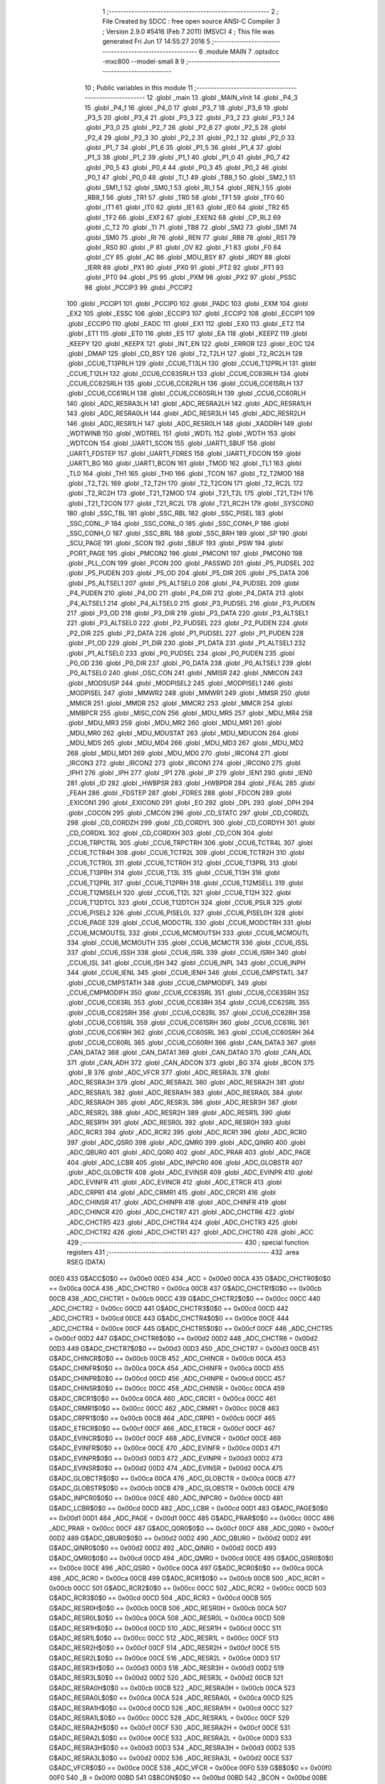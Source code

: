                               1 ;--------------------------------------------------------
                              2 ; File Created by SDCC : free open source ANSI-C Compiler
                              3 ; Version 2.9.0 #5416 (Feb  7 2011) (MSVC)
                              4 ; This file was generated Fri Jun 17 14:55:27 2016
                              5 ;--------------------------------------------------------
                              6 	.module MAIN
                              7 	.optsdcc -mxc800 --model-small
                              8 	
                              9 ;--------------------------------------------------------
                             10 ; Public variables in this module
                             11 ;--------------------------------------------------------
                             12 	.globl _main
                             13 	.globl _MAIN_vInit
                             14 	.globl _P4_3
                             15 	.globl _P4_1
                             16 	.globl _P4_0
                             17 	.globl _P3_7
                             18 	.globl _P3_6
                             19 	.globl _P3_5
                             20 	.globl _P3_4
                             21 	.globl _P3_3
                             22 	.globl _P3_2
                             23 	.globl _P3_1
                             24 	.globl _P3_0
                             25 	.globl _P2_7
                             26 	.globl _P2_6
                             27 	.globl _P2_5
                             28 	.globl _P2_4
                             29 	.globl _P2_3
                             30 	.globl _P2_2
                             31 	.globl _P2_1
                             32 	.globl _P2_0
                             33 	.globl _P1_7
                             34 	.globl _P1_6
                             35 	.globl _P1_5
                             36 	.globl _P1_4
                             37 	.globl _P1_3
                             38 	.globl _P1_2
                             39 	.globl _P1_1
                             40 	.globl _P1_0
                             41 	.globl _P0_7
                             42 	.globl _P0_5
                             43 	.globl _P0_4
                             44 	.globl _P0_3
                             45 	.globl _P0_2
                             46 	.globl _P0_1
                             47 	.globl _P0_0
                             48 	.globl _TI_1
                             49 	.globl _TB8_1
                             50 	.globl _SM2_1
                             51 	.globl _SM1_1
                             52 	.globl _SM0_1
                             53 	.globl _RI_1
                             54 	.globl _REN_1
                             55 	.globl _RB8_1
                             56 	.globl _TR1
                             57 	.globl _TR0
                             58 	.globl _TF1
                             59 	.globl _TF0
                             60 	.globl _IT1
                             61 	.globl _IT0
                             62 	.globl _IE1
                             63 	.globl _IE0
                             64 	.globl _TR2
                             65 	.globl _TF2
                             66 	.globl _EXF2
                             67 	.globl _EXEN2
                             68 	.globl _CP_RL2
                             69 	.globl _C_T2
                             70 	.globl _TI
                             71 	.globl _TB8
                             72 	.globl _SM2
                             73 	.globl _SM1
                             74 	.globl _SM0
                             75 	.globl _RI
                             76 	.globl _REN
                             77 	.globl _RB8
                             78 	.globl _RS1
                             79 	.globl _RS0
                             80 	.globl _P
                             81 	.globl _OV
                             82 	.globl _F1
                             83 	.globl _F0
                             84 	.globl _CY
                             85 	.globl _AC
                             86 	.globl _MDU_BSY
                             87 	.globl _IRDY
                             88 	.globl _IERR
                             89 	.globl _PX1
                             90 	.globl _PX0
                             91 	.globl _PT2
                             92 	.globl _PT1
                             93 	.globl _PT0
                             94 	.globl _PS
                             95 	.globl _PXM
                             96 	.globl _PX2
                             97 	.globl _PSSC
                             98 	.globl _PCCIP3
                             99 	.globl _PCCIP2
                            100 	.globl _PCCIP1
                            101 	.globl _PCCIP0
                            102 	.globl _PADC
                            103 	.globl _EXM
                            104 	.globl _EX2
                            105 	.globl _ESSC
                            106 	.globl _ECCIP3
                            107 	.globl _ECCIP2
                            108 	.globl _ECCIP1
                            109 	.globl _ECCIP0
                            110 	.globl _EADC
                            111 	.globl _EX1
                            112 	.globl _EX0
                            113 	.globl _ET2
                            114 	.globl _ET1
                            115 	.globl _ET0
                            116 	.globl _ES
                            117 	.globl _EA
                            118 	.globl _KEEPZ
                            119 	.globl _KEEPY
                            120 	.globl _KEEPX
                            121 	.globl _INT_EN
                            122 	.globl _ERROR
                            123 	.globl _EOC
                            124 	.globl _DMAP
                            125 	.globl _CD_BSY
                            126 	.globl _T2_T2LH
                            127 	.globl _T2_RC2LH
                            128 	.globl _CCU6_T13PRLH
                            129 	.globl _CCU6_T13LH
                            130 	.globl _CCU6_T12PRLH
                            131 	.globl _CCU6_T12LH
                            132 	.globl _CCU6_CC63SRLH
                            133 	.globl _CCU6_CC63RLH
                            134 	.globl _CCU6_CC62SRLH
                            135 	.globl _CCU6_CC62RLH
                            136 	.globl _CCU6_CC61SRLH
                            137 	.globl _CCU6_CC61RLH
                            138 	.globl _CCU6_CC60SRLH
                            139 	.globl _CCU6_CC60RLH
                            140 	.globl _ADC_RESRA3LH
                            141 	.globl _ADC_RESRA2LH
                            142 	.globl _ADC_RESRA1LH
                            143 	.globl _ADC_RESRA0LH
                            144 	.globl _ADC_RESR3LH
                            145 	.globl _ADC_RESR2LH
                            146 	.globl _ADC_RESR1LH
                            147 	.globl _ADC_RESR0LH
                            148 	.globl _XADDRH
                            149 	.globl _WDTWINB
                            150 	.globl _WDTREL
                            151 	.globl _WDTL
                            152 	.globl _WDTH
                            153 	.globl _WDTCON
                            154 	.globl _UART1_SCON
                            155 	.globl _UART1_SBUF
                            156 	.globl _UART1_FDSTEP
                            157 	.globl _UART1_FDRES
                            158 	.globl _UART1_FDCON
                            159 	.globl _UART1_BG
                            160 	.globl _UART1_BCON
                            161 	.globl _TMOD
                            162 	.globl _TL1
                            163 	.globl _TL0
                            164 	.globl _TH1
                            165 	.globl _TH0
                            166 	.globl _TCON
                            167 	.globl _T2_T2MOD
                            168 	.globl _T2_T2L
                            169 	.globl _T2_T2H
                            170 	.globl _T2_T2CON
                            171 	.globl _T2_RC2L
                            172 	.globl _T2_RC2H
                            173 	.globl _T21_T2MOD
                            174 	.globl _T21_T2L
                            175 	.globl _T21_T2H
                            176 	.globl _T21_T2CON
                            177 	.globl _T21_RC2L
                            178 	.globl _T21_RC2H
                            179 	.globl _SYSCON0
                            180 	.globl _SSC_TBL
                            181 	.globl _SSC_RBL
                            182 	.globl _SSC_PISEL
                            183 	.globl _SSC_CONL_P
                            184 	.globl _SSC_CONL_O
                            185 	.globl _SSC_CONH_P
                            186 	.globl _SSC_CONH_O
                            187 	.globl _SSC_BRL
                            188 	.globl _SSC_BRH
                            189 	.globl _SP
                            190 	.globl _SCU_PAGE
                            191 	.globl _SCON
                            192 	.globl _SBUF
                            193 	.globl _PSW
                            194 	.globl _PORT_PAGE
                            195 	.globl _PMCON2
                            196 	.globl _PMCON1
                            197 	.globl _PMCON0
                            198 	.globl _PLL_CON
                            199 	.globl _PCON
                            200 	.globl _PASSWD
                            201 	.globl _P5_PUDSEL
                            202 	.globl _P5_PUDEN
                            203 	.globl _P5_OD
                            204 	.globl _P5_DIR
                            205 	.globl _P5_DATA
                            206 	.globl _P5_ALTSEL1
                            207 	.globl _P5_ALTSEL0
                            208 	.globl _P4_PUDSEL
                            209 	.globl _P4_PUDEN
                            210 	.globl _P4_OD
                            211 	.globl _P4_DIR
                            212 	.globl _P4_DATA
                            213 	.globl _P4_ALTSEL1
                            214 	.globl _P4_ALTSEL0
                            215 	.globl _P3_PUDSEL
                            216 	.globl _P3_PUDEN
                            217 	.globl _P3_OD
                            218 	.globl _P3_DIR
                            219 	.globl _P3_DATA
                            220 	.globl _P3_ALTSEL1
                            221 	.globl _P3_ALTSEL0
                            222 	.globl _P2_PUDSEL
                            223 	.globl _P2_PUDEN
                            224 	.globl _P2_DIR
                            225 	.globl _P2_DATA
                            226 	.globl _P1_PUDSEL
                            227 	.globl _P1_PUDEN
                            228 	.globl _P1_OD
                            229 	.globl _P1_DIR
                            230 	.globl _P1_DATA
                            231 	.globl _P1_ALTSEL1
                            232 	.globl _P1_ALTSEL0
                            233 	.globl _P0_PUDSEL
                            234 	.globl _P0_PUDEN
                            235 	.globl _P0_OD
                            236 	.globl _P0_DIR
                            237 	.globl _P0_DATA
                            238 	.globl _P0_ALTSEL1
                            239 	.globl _P0_ALTSEL0
                            240 	.globl _OSC_CON
                            241 	.globl _NMISR
                            242 	.globl _NMICON
                            243 	.globl _MODSUSP
                            244 	.globl _MODPISEL2
                            245 	.globl _MODPISEL1
                            246 	.globl _MODPISEL
                            247 	.globl _MMWR2
                            248 	.globl _MMWR1
                            249 	.globl _MMSR
                            250 	.globl _MMICR
                            251 	.globl _MMDR
                            252 	.globl _MMCR2
                            253 	.globl _MMCR
                            254 	.globl _MMBPCR
                            255 	.globl _MISC_CON
                            256 	.globl _MDU_MR5
                            257 	.globl _MDU_MR4
                            258 	.globl _MDU_MR3
                            259 	.globl _MDU_MR2
                            260 	.globl _MDU_MR1
                            261 	.globl _MDU_MR0
                            262 	.globl _MDU_MDUSTAT
                            263 	.globl _MDU_MDUCON
                            264 	.globl _MDU_MD5
                            265 	.globl _MDU_MD4
                            266 	.globl _MDU_MD3
                            267 	.globl _MDU_MD2
                            268 	.globl _MDU_MD1
                            269 	.globl _MDU_MD0
                            270 	.globl _IRCON4
                            271 	.globl _IRCON3
                            272 	.globl _IRCON2
                            273 	.globl _IRCON1
                            274 	.globl _IRCON0
                            275 	.globl _IPH1
                            276 	.globl _IPH
                            277 	.globl _IP1
                            278 	.globl _IP
                            279 	.globl _IEN1
                            280 	.globl _IEN0
                            281 	.globl _ID
                            282 	.globl _HWBPSR
                            283 	.globl _HWBPDR
                            284 	.globl _FEAL
                            285 	.globl _FEAH
                            286 	.globl _FDSTEP
                            287 	.globl _FDRES
                            288 	.globl _FDCON
                            289 	.globl _EXICON1
                            290 	.globl _EXICON0
                            291 	.globl _EO
                            292 	.globl _DPL
                            293 	.globl _DPH
                            294 	.globl _COCON
                            295 	.globl _CMCON
                            296 	.globl _CD_STATC
                            297 	.globl _CD_CORDZL
                            298 	.globl _CD_CORDZH
                            299 	.globl _CD_CORDYL
                            300 	.globl _CD_CORDYH
                            301 	.globl _CD_CORDXL
                            302 	.globl _CD_CORDXH
                            303 	.globl _CD_CON
                            304 	.globl _CCU6_TRPCTRL
                            305 	.globl _CCU6_TRPCTRH
                            306 	.globl _CCU6_TCTR4L
                            307 	.globl _CCU6_TCTR4H
                            308 	.globl _CCU6_TCTR2L
                            309 	.globl _CCU6_TCTR2H
                            310 	.globl _CCU6_TCTR0L
                            311 	.globl _CCU6_TCTR0H
                            312 	.globl _CCU6_T13PRL
                            313 	.globl _CCU6_T13PRH
                            314 	.globl _CCU6_T13L
                            315 	.globl _CCU6_T13H
                            316 	.globl _CCU6_T12PRL
                            317 	.globl _CCU6_T12PRH
                            318 	.globl _CCU6_T12MSELL
                            319 	.globl _CCU6_T12MSELH
                            320 	.globl _CCU6_T12L
                            321 	.globl _CCU6_T12H
                            322 	.globl _CCU6_T12DTCL
                            323 	.globl _CCU6_T12DTCH
                            324 	.globl _CCU6_PSLR
                            325 	.globl _CCU6_PISEL2
                            326 	.globl _CCU6_PISEL0L
                            327 	.globl _CCU6_PISEL0H
                            328 	.globl _CCU6_PAGE
                            329 	.globl _CCU6_MODCTRL
                            330 	.globl _CCU6_MODCTRH
                            331 	.globl _CCU6_MCMOUTSL
                            332 	.globl _CCU6_MCMOUTSH
                            333 	.globl _CCU6_MCMOUTL
                            334 	.globl _CCU6_MCMOUTH
                            335 	.globl _CCU6_MCMCTR
                            336 	.globl _CCU6_ISSL
                            337 	.globl _CCU6_ISSH
                            338 	.globl _CCU6_ISRL
                            339 	.globl _CCU6_ISRH
                            340 	.globl _CCU6_ISL
                            341 	.globl _CCU6_ISH
                            342 	.globl _CCU6_INPL
                            343 	.globl _CCU6_INPH
                            344 	.globl _CCU6_IENL
                            345 	.globl _CCU6_IENH
                            346 	.globl _CCU6_CMPSTATL
                            347 	.globl _CCU6_CMPSTATH
                            348 	.globl _CCU6_CMPMODIFL
                            349 	.globl _CCU6_CMPMODIFH
                            350 	.globl _CCU6_CC63SRL
                            351 	.globl _CCU6_CC63SRH
                            352 	.globl _CCU6_CC63RL
                            353 	.globl _CCU6_CC63RH
                            354 	.globl _CCU6_CC62SRL
                            355 	.globl _CCU6_CC62SRH
                            356 	.globl _CCU6_CC62RL
                            357 	.globl _CCU6_CC62RH
                            358 	.globl _CCU6_CC61SRL
                            359 	.globl _CCU6_CC61SRH
                            360 	.globl _CCU6_CC61RL
                            361 	.globl _CCU6_CC61RH
                            362 	.globl _CCU6_CC60SRL
                            363 	.globl _CCU6_CC60SRH
                            364 	.globl _CCU6_CC60RL
                            365 	.globl _CCU6_CC60RH
                            366 	.globl _CAN_DATA3
                            367 	.globl _CAN_DATA2
                            368 	.globl _CAN_DATA1
                            369 	.globl _CAN_DATA0
                            370 	.globl _CAN_ADL
                            371 	.globl _CAN_ADH
                            372 	.globl _CAN_ADCON
                            373 	.globl _BG
                            374 	.globl _BCON
                            375 	.globl _B
                            376 	.globl _ADC_VFCR
                            377 	.globl _ADC_RESRA3L
                            378 	.globl _ADC_RESRA3H
                            379 	.globl _ADC_RESRA2L
                            380 	.globl _ADC_RESRA2H
                            381 	.globl _ADC_RESRA1L
                            382 	.globl _ADC_RESRA1H
                            383 	.globl _ADC_RESRA0L
                            384 	.globl _ADC_RESRA0H
                            385 	.globl _ADC_RESR3L
                            386 	.globl _ADC_RESR3H
                            387 	.globl _ADC_RESR2L
                            388 	.globl _ADC_RESR2H
                            389 	.globl _ADC_RESR1L
                            390 	.globl _ADC_RESR1H
                            391 	.globl _ADC_RESR0L
                            392 	.globl _ADC_RESR0H
                            393 	.globl _ADC_RCR3
                            394 	.globl _ADC_RCR2
                            395 	.globl _ADC_RCR1
                            396 	.globl _ADC_RCR0
                            397 	.globl _ADC_QSR0
                            398 	.globl _ADC_QMR0
                            399 	.globl _ADC_QINR0
                            400 	.globl _ADC_QBUR0
                            401 	.globl _ADC_Q0R0
                            402 	.globl _ADC_PRAR
                            403 	.globl _ADC_PAGE
                            404 	.globl _ADC_LCBR
                            405 	.globl _ADC_INPCR0
                            406 	.globl _ADC_GLOBSTR
                            407 	.globl _ADC_GLOBCTR
                            408 	.globl _ADC_EVINSR
                            409 	.globl _ADC_EVINPR
                            410 	.globl _ADC_EVINFR
                            411 	.globl _ADC_EVINCR
                            412 	.globl _ADC_ETRCR
                            413 	.globl _ADC_CRPR1
                            414 	.globl _ADC_CRMR1
                            415 	.globl _ADC_CRCR1
                            416 	.globl _ADC_CHINSR
                            417 	.globl _ADC_CHINPR
                            418 	.globl _ADC_CHINFR
                            419 	.globl _ADC_CHINCR
                            420 	.globl _ADC_CHCTR7
                            421 	.globl _ADC_CHCTR6
                            422 	.globl _ADC_CHCTR5
                            423 	.globl _ADC_CHCTR4
                            424 	.globl _ADC_CHCTR3
                            425 	.globl _ADC_CHCTR2
                            426 	.globl _ADC_CHCTR1
                            427 	.globl _ADC_CHCTR0
                            428 	.globl _ACC
                            429 ;--------------------------------------------------------
                            430 ; special function registers
                            431 ;--------------------------------------------------------
                            432 	.area RSEG    (DATA)
                    00E0    433 G$ACC$0$0 == 0x00e0
                    00E0    434 _ACC	=	0x00e0
                    00CA    435 G$ADC_CHCTR0$0$0 == 0x00ca
                    00CA    436 _ADC_CHCTR0	=	0x00ca
                    00CB    437 G$ADC_CHCTR1$0$0 == 0x00cb
                    00CB    438 _ADC_CHCTR1	=	0x00cb
                    00CC    439 G$ADC_CHCTR2$0$0 == 0x00cc
                    00CC    440 _ADC_CHCTR2	=	0x00cc
                    00CD    441 G$ADC_CHCTR3$0$0 == 0x00cd
                    00CD    442 _ADC_CHCTR3	=	0x00cd
                    00CE    443 G$ADC_CHCTR4$0$0 == 0x00ce
                    00CE    444 _ADC_CHCTR4	=	0x00ce
                    00CF    445 G$ADC_CHCTR5$0$0 == 0x00cf
                    00CF    446 _ADC_CHCTR5	=	0x00cf
                    00D2    447 G$ADC_CHCTR6$0$0 == 0x00d2
                    00D2    448 _ADC_CHCTR6	=	0x00d2
                    00D3    449 G$ADC_CHCTR7$0$0 == 0x00d3
                    00D3    450 _ADC_CHCTR7	=	0x00d3
                    00CB    451 G$ADC_CHINCR$0$0 == 0x00cb
                    00CB    452 _ADC_CHINCR	=	0x00cb
                    00CA    453 G$ADC_CHINFR$0$0 == 0x00ca
                    00CA    454 _ADC_CHINFR	=	0x00ca
                    00CD    455 G$ADC_CHINPR$0$0 == 0x00cd
                    00CD    456 _ADC_CHINPR	=	0x00cd
                    00CC    457 G$ADC_CHINSR$0$0 == 0x00cc
                    00CC    458 _ADC_CHINSR	=	0x00cc
                    00CA    459 G$ADC_CRCR1$0$0 == 0x00ca
                    00CA    460 _ADC_CRCR1	=	0x00ca
                    00CC    461 G$ADC_CRMR1$0$0 == 0x00cc
                    00CC    462 _ADC_CRMR1	=	0x00cc
                    00CB    463 G$ADC_CRPR1$0$0 == 0x00cb
                    00CB    464 _ADC_CRPR1	=	0x00cb
                    00CF    465 G$ADC_ETRCR$0$0 == 0x00cf
                    00CF    466 _ADC_ETRCR	=	0x00cf
                    00CF    467 G$ADC_EVINCR$0$0 == 0x00cf
                    00CF    468 _ADC_EVINCR	=	0x00cf
                    00CE    469 G$ADC_EVINFR$0$0 == 0x00ce
                    00CE    470 _ADC_EVINFR	=	0x00ce
                    00D3    471 G$ADC_EVINPR$0$0 == 0x00d3
                    00D3    472 _ADC_EVINPR	=	0x00d3
                    00D2    473 G$ADC_EVINSR$0$0 == 0x00d2
                    00D2    474 _ADC_EVINSR	=	0x00d2
                    00CA    475 G$ADC_GLOBCTR$0$0 == 0x00ca
                    00CA    476 _ADC_GLOBCTR	=	0x00ca
                    00CB    477 G$ADC_GLOBSTR$0$0 == 0x00cb
                    00CB    478 _ADC_GLOBSTR	=	0x00cb
                    00CE    479 G$ADC_INPCR0$0$0 == 0x00ce
                    00CE    480 _ADC_INPCR0	=	0x00ce
                    00CD    481 G$ADC_LCBR$0$0 == 0x00cd
                    00CD    482 _ADC_LCBR	=	0x00cd
                    00D1    483 G$ADC_PAGE$0$0 == 0x00d1
                    00D1    484 _ADC_PAGE	=	0x00d1
                    00CC    485 G$ADC_PRAR$0$0 == 0x00cc
                    00CC    486 _ADC_PRAR	=	0x00cc
                    00CF    487 G$ADC_Q0R0$0$0 == 0x00cf
                    00CF    488 _ADC_Q0R0	=	0x00cf
                    00D2    489 G$ADC_QBUR0$0$0 == 0x00d2
                    00D2    490 _ADC_QBUR0	=	0x00d2
                    00D2    491 G$ADC_QINR0$0$0 == 0x00d2
                    00D2    492 _ADC_QINR0	=	0x00d2
                    00CD    493 G$ADC_QMR0$0$0 == 0x00cd
                    00CD    494 _ADC_QMR0	=	0x00cd
                    00CE    495 G$ADC_QSR0$0$0 == 0x00ce
                    00CE    496 _ADC_QSR0	=	0x00ce
                    00CA    497 G$ADC_RCR0$0$0 == 0x00ca
                    00CA    498 _ADC_RCR0	=	0x00ca
                    00CB    499 G$ADC_RCR1$0$0 == 0x00cb
                    00CB    500 _ADC_RCR1	=	0x00cb
                    00CC    501 G$ADC_RCR2$0$0 == 0x00cc
                    00CC    502 _ADC_RCR2	=	0x00cc
                    00CD    503 G$ADC_RCR3$0$0 == 0x00cd
                    00CD    504 _ADC_RCR3	=	0x00cd
                    00CB    505 G$ADC_RESR0H$0$0 == 0x00cb
                    00CB    506 _ADC_RESR0H	=	0x00cb
                    00CA    507 G$ADC_RESR0L$0$0 == 0x00ca
                    00CA    508 _ADC_RESR0L	=	0x00ca
                    00CD    509 G$ADC_RESR1H$0$0 == 0x00cd
                    00CD    510 _ADC_RESR1H	=	0x00cd
                    00CC    511 G$ADC_RESR1L$0$0 == 0x00cc
                    00CC    512 _ADC_RESR1L	=	0x00cc
                    00CF    513 G$ADC_RESR2H$0$0 == 0x00cf
                    00CF    514 _ADC_RESR2H	=	0x00cf
                    00CE    515 G$ADC_RESR2L$0$0 == 0x00ce
                    00CE    516 _ADC_RESR2L	=	0x00ce
                    00D3    517 G$ADC_RESR3H$0$0 == 0x00d3
                    00D3    518 _ADC_RESR3H	=	0x00d3
                    00D2    519 G$ADC_RESR3L$0$0 == 0x00d2
                    00D2    520 _ADC_RESR3L	=	0x00d2
                    00CB    521 G$ADC_RESRA0H$0$0 == 0x00cb
                    00CB    522 _ADC_RESRA0H	=	0x00cb
                    00CA    523 G$ADC_RESRA0L$0$0 == 0x00ca
                    00CA    524 _ADC_RESRA0L	=	0x00ca
                    00CD    525 G$ADC_RESRA1H$0$0 == 0x00cd
                    00CD    526 _ADC_RESRA1H	=	0x00cd
                    00CC    527 G$ADC_RESRA1L$0$0 == 0x00cc
                    00CC    528 _ADC_RESRA1L	=	0x00cc
                    00CF    529 G$ADC_RESRA2H$0$0 == 0x00cf
                    00CF    530 _ADC_RESRA2H	=	0x00cf
                    00CE    531 G$ADC_RESRA2L$0$0 == 0x00ce
                    00CE    532 _ADC_RESRA2L	=	0x00ce
                    00D3    533 G$ADC_RESRA3H$0$0 == 0x00d3
                    00D3    534 _ADC_RESRA3H	=	0x00d3
                    00D2    535 G$ADC_RESRA3L$0$0 == 0x00d2
                    00D2    536 _ADC_RESRA3L	=	0x00d2
                    00CE    537 G$ADC_VFCR$0$0 == 0x00ce
                    00CE    538 _ADC_VFCR	=	0x00ce
                    00F0    539 G$B$0$0 == 0x00f0
                    00F0    540 _B	=	0x00f0
                    00BD    541 G$BCON$0$0 == 0x00bd
                    00BD    542 _BCON	=	0x00bd
                    00BE    543 G$BG$0$0 == 0x00be
                    00BE    544 _BG	=	0x00be
                    00D8    545 G$CAN_ADCON$0$0 == 0x00d8
                    00D8    546 _CAN_ADCON	=	0x00d8
                    00DA    547 G$CAN_ADH$0$0 == 0x00da
                    00DA    548 _CAN_ADH	=	0x00da
                    00D9    549 G$CAN_ADL$0$0 == 0x00d9
                    00D9    550 _CAN_ADL	=	0x00d9
                    00DB    551 G$CAN_DATA0$0$0 == 0x00db
                    00DB    552 _CAN_DATA0	=	0x00db
                    00DC    553 G$CAN_DATA1$0$0 == 0x00dc
                    00DC    554 _CAN_DATA1	=	0x00dc
                    00DD    555 G$CAN_DATA2$0$0 == 0x00dd
                    00DD    556 _CAN_DATA2	=	0x00dd
                    00DE    557 G$CAN_DATA3$0$0 == 0x00de
                    00DE    558 _CAN_DATA3	=	0x00de
                    00FB    559 G$CCU6_CC60RH$0$0 == 0x00fb
                    00FB    560 _CCU6_CC60RH	=	0x00fb
                    00FA    561 G$CCU6_CC60RL$0$0 == 0x00fa
                    00FA    562 _CCU6_CC60RL	=	0x00fa
                    00FB    563 G$CCU6_CC60SRH$0$0 == 0x00fb
                    00FB    564 _CCU6_CC60SRH	=	0x00fb
                    00FA    565 G$CCU6_CC60SRL$0$0 == 0x00fa
                    00FA    566 _CCU6_CC60SRL	=	0x00fa
                    00FD    567 G$CCU6_CC61RH$0$0 == 0x00fd
                    00FD    568 _CCU6_CC61RH	=	0x00fd
                    00FC    569 G$CCU6_CC61RL$0$0 == 0x00fc
                    00FC    570 _CCU6_CC61RL	=	0x00fc
                    00FD    571 G$CCU6_CC61SRH$0$0 == 0x00fd
                    00FD    572 _CCU6_CC61SRH	=	0x00fd
                    00FC    573 G$CCU6_CC61SRL$0$0 == 0x00fc
                    00FC    574 _CCU6_CC61SRL	=	0x00fc
                    00FF    575 G$CCU6_CC62RH$0$0 == 0x00ff
                    00FF    576 _CCU6_CC62RH	=	0x00ff
                    00FE    577 G$CCU6_CC62RL$0$0 == 0x00fe
                    00FE    578 _CCU6_CC62RL	=	0x00fe
                    00FF    579 G$CCU6_CC62SRH$0$0 == 0x00ff
                    00FF    580 _CCU6_CC62SRH	=	0x00ff
                    00FE    581 G$CCU6_CC62SRL$0$0 == 0x00fe
                    00FE    582 _CCU6_CC62SRL	=	0x00fe
                    009B    583 G$CCU6_CC63RH$0$0 == 0x009b
                    009B    584 _CCU6_CC63RH	=	0x009b
                    009A    585 G$CCU6_CC63RL$0$0 == 0x009a
                    009A    586 _CCU6_CC63RL	=	0x009a
                    009B    587 G$CCU6_CC63SRH$0$0 == 0x009b
                    009B    588 _CCU6_CC63SRH	=	0x009b
                    009A    589 G$CCU6_CC63SRL$0$0 == 0x009a
                    009A    590 _CCU6_CC63SRL	=	0x009a
                    00A7    591 G$CCU6_CMPMODIFH$0$0 == 0x00a7
                    00A7    592 _CCU6_CMPMODIFH	=	0x00a7
                    00A6    593 G$CCU6_CMPMODIFL$0$0 == 0x00a6
                    00A6    594 _CCU6_CMPMODIFL	=	0x00a6
                    00FF    595 G$CCU6_CMPSTATH$0$0 == 0x00ff
                    00FF    596 _CCU6_CMPSTATH	=	0x00ff
                    00FE    597 G$CCU6_CMPSTATL$0$0 == 0x00fe
                    00FE    598 _CCU6_CMPSTATL	=	0x00fe
                    009D    599 G$CCU6_IENH$0$0 == 0x009d
                    009D    600 _CCU6_IENH	=	0x009d
                    009C    601 G$CCU6_IENL$0$0 == 0x009c
                    009C    602 _CCU6_IENL	=	0x009c
                    009F    603 G$CCU6_INPH$0$0 == 0x009f
                    009F    604 _CCU6_INPH	=	0x009f
                    009E    605 G$CCU6_INPL$0$0 == 0x009e
                    009E    606 _CCU6_INPL	=	0x009e
                    009D    607 G$CCU6_ISH$0$0 == 0x009d
                    009D    608 _CCU6_ISH	=	0x009d
                    009C    609 G$CCU6_ISL$0$0 == 0x009c
                    009C    610 _CCU6_ISL	=	0x009c
                    00A5    611 G$CCU6_ISRH$0$0 == 0x00a5
                    00A5    612 _CCU6_ISRH	=	0x00a5
                    00A4    613 G$CCU6_ISRL$0$0 == 0x00a4
                    00A4    614 _CCU6_ISRL	=	0x00a4
                    00A5    615 G$CCU6_ISSH$0$0 == 0x00a5
                    00A5    616 _CCU6_ISSH	=	0x00a5
                    00A4    617 G$CCU6_ISSL$0$0 == 0x00a4
                    00A4    618 _CCU6_ISSL	=	0x00a4
                    00A7    619 G$CCU6_MCMCTR$0$0 == 0x00a7
                    00A7    620 _CCU6_MCMCTR	=	0x00a7
                    009B    621 G$CCU6_MCMOUTH$0$0 == 0x009b
                    009B    622 _CCU6_MCMOUTH	=	0x009b
                    009A    623 G$CCU6_MCMOUTL$0$0 == 0x009a
                    009A    624 _CCU6_MCMOUTL	=	0x009a
                    009F    625 G$CCU6_MCMOUTSH$0$0 == 0x009f
                    009F    626 _CCU6_MCMOUTSH	=	0x009f
                    009E    627 G$CCU6_MCMOUTSL$0$0 == 0x009e
                    009E    628 _CCU6_MCMOUTSL	=	0x009e
                    00FD    629 G$CCU6_MODCTRH$0$0 == 0x00fd
                    00FD    630 _CCU6_MODCTRH	=	0x00fd
                    00FC    631 G$CCU6_MODCTRL$0$0 == 0x00fc
                    00FC    632 _CCU6_MODCTRL	=	0x00fc
                    00A3    633 G$CCU6_PAGE$0$0 == 0x00a3
                    00A3    634 _CCU6_PAGE	=	0x00a3
                    009F    635 G$CCU6_PISEL0H$0$0 == 0x009f
                    009F    636 _CCU6_PISEL0H	=	0x009f
                    009E    637 G$CCU6_PISEL0L$0$0 == 0x009e
                    009E    638 _CCU6_PISEL0L	=	0x009e
                    00A4    639 G$CCU6_PISEL2$0$0 == 0x00a4
                    00A4    640 _CCU6_PISEL2	=	0x00a4
                    00A6    641 G$CCU6_PSLR$0$0 == 0x00a6
                    00A6    642 _CCU6_PSLR	=	0x00a6
                    00A5    643 G$CCU6_T12DTCH$0$0 == 0x00a5
                    00A5    644 _CCU6_T12DTCH	=	0x00a5
                    00A4    645 G$CCU6_T12DTCL$0$0 == 0x00a4
                    00A4    646 _CCU6_T12DTCL	=	0x00a4
                    00FB    647 G$CCU6_T12H$0$0 == 0x00fb
                    00FB    648 _CCU6_T12H	=	0x00fb
                    00FA    649 G$CCU6_T12L$0$0 == 0x00fa
                    00FA    650 _CCU6_T12L	=	0x00fa
                    009B    651 G$CCU6_T12MSELH$0$0 == 0x009b
                    009B    652 _CCU6_T12MSELH	=	0x009b
                    009A    653 G$CCU6_T12MSELL$0$0 == 0x009a
                    009A    654 _CCU6_T12MSELL	=	0x009a
                    009D    655 G$CCU6_T12PRH$0$0 == 0x009d
                    009D    656 _CCU6_T12PRH	=	0x009d
                    009C    657 G$CCU6_T12PRL$0$0 == 0x009c
                    009C    658 _CCU6_T12PRL	=	0x009c
                    00FD    659 G$CCU6_T13H$0$0 == 0x00fd
                    00FD    660 _CCU6_T13H	=	0x00fd
                    00FC    661 G$CCU6_T13L$0$0 == 0x00fc
                    00FC    662 _CCU6_T13L	=	0x00fc
                    009F    663 G$CCU6_T13PRH$0$0 == 0x009f
                    009F    664 _CCU6_T13PRH	=	0x009f
                    009E    665 G$CCU6_T13PRL$0$0 == 0x009e
                    009E    666 _CCU6_T13PRL	=	0x009e
                    00A7    667 G$CCU6_TCTR0H$0$0 == 0x00a7
                    00A7    668 _CCU6_TCTR0H	=	0x00a7
                    00A6    669 G$CCU6_TCTR0L$0$0 == 0x00a6
                    00A6    670 _CCU6_TCTR0L	=	0x00a6
                    00FB    671 G$CCU6_TCTR2H$0$0 == 0x00fb
                    00FB    672 _CCU6_TCTR2H	=	0x00fb
                    00FA    673 G$CCU6_TCTR2L$0$0 == 0x00fa
                    00FA    674 _CCU6_TCTR2L	=	0x00fa
                    009D    675 G$CCU6_TCTR4H$0$0 == 0x009d
                    009D    676 _CCU6_TCTR4H	=	0x009d
                    009C    677 G$CCU6_TCTR4L$0$0 == 0x009c
                    009C    678 _CCU6_TCTR4L	=	0x009c
                    00FF    679 G$CCU6_TRPCTRH$0$0 == 0x00ff
                    00FF    680 _CCU6_TRPCTRH	=	0x00ff
                    00FE    681 G$CCU6_TRPCTRL$0$0 == 0x00fe
                    00FE    682 _CCU6_TRPCTRL	=	0x00fe
                    00A1    683 G$CD_CON$0$0 == 0x00a1
                    00A1    684 _CD_CON	=	0x00a1
                    009B    685 G$CD_CORDXH$0$0 == 0x009b
                    009B    686 _CD_CORDXH	=	0x009b
                    009A    687 G$CD_CORDXL$0$0 == 0x009a
                    009A    688 _CD_CORDXL	=	0x009a
                    009D    689 G$CD_CORDYH$0$0 == 0x009d
                    009D    690 _CD_CORDYH	=	0x009d
                    009C    691 G$CD_CORDYL$0$0 == 0x009c
                    009C    692 _CD_CORDYL	=	0x009c
                    009F    693 G$CD_CORDZH$0$0 == 0x009f
                    009F    694 _CD_CORDZH	=	0x009f
                    009E    695 G$CD_CORDZL$0$0 == 0x009e
                    009E    696 _CD_CORDZL	=	0x009e
                    00A0    697 G$CD_STATC$0$0 == 0x00a0
                    00A0    698 _CD_STATC	=	0x00a0
                    00BA    699 G$CMCON$0$0 == 0x00ba
                    00BA    700 _CMCON	=	0x00ba
                    00BE    701 G$COCON$0$0 == 0x00be
                    00BE    702 _COCON	=	0x00be
                    0083    703 G$DPH$0$0 == 0x0083
                    0083    704 _DPH	=	0x0083
                    0082    705 G$DPL$0$0 == 0x0082
                    0082    706 _DPL	=	0x0082
                    00A2    707 G$EO$0$0 == 0x00a2
                    00A2    708 _EO	=	0x00a2
                    00B7    709 G$EXICON0$0$0 == 0x00b7
                    00B7    710 _EXICON0	=	0x00b7
                    00BA    711 G$EXICON1$0$0 == 0x00ba
                    00BA    712 _EXICON1	=	0x00ba
                    00E9    713 G$FDCON$0$0 == 0x00e9
                    00E9    714 _FDCON	=	0x00e9
                    00EB    715 G$FDRES$0$0 == 0x00eb
                    00EB    716 _FDRES	=	0x00eb
                    00EA    717 G$FDSTEP$0$0 == 0x00ea
                    00EA    718 _FDSTEP	=	0x00ea
                    00BD    719 G$FEAH$0$0 == 0x00bd
                    00BD    720 _FEAH	=	0x00bd
                    00BC    721 G$FEAL$0$0 == 0x00bc
                    00BC    722 _FEAL	=	0x00bc
                    00F7    723 G$HWBPDR$0$0 == 0x00f7
                    00F7    724 _HWBPDR	=	0x00f7
                    00F6    725 G$HWBPSR$0$0 == 0x00f6
                    00F6    726 _HWBPSR	=	0x00f6
                    00B3    727 G$ID$0$0 == 0x00b3
                    00B3    728 _ID	=	0x00b3
                    00A8    729 G$IEN0$0$0 == 0x00a8
                    00A8    730 _IEN0	=	0x00a8
                    00E8    731 G$IEN1$0$0 == 0x00e8
                    00E8    732 _IEN1	=	0x00e8
                    00B8    733 G$IP$0$0 == 0x00b8
                    00B8    734 _IP	=	0x00b8
                    00F8    735 G$IP1$0$0 == 0x00f8
                    00F8    736 _IP1	=	0x00f8
                    00B9    737 G$IPH$0$0 == 0x00b9
                    00B9    738 _IPH	=	0x00b9
                    00F9    739 G$IPH1$0$0 == 0x00f9
                    00F9    740 _IPH1	=	0x00f9
                    00B4    741 G$IRCON0$0$0 == 0x00b4
                    00B4    742 _IRCON0	=	0x00b4
                    00B5    743 G$IRCON1$0$0 == 0x00b5
                    00B5    744 _IRCON1	=	0x00b5
                    00B6    745 G$IRCON2$0$0 == 0x00b6
                    00B6    746 _IRCON2	=	0x00b6
                    00B4    747 G$IRCON3$0$0 == 0x00b4
                    00B4    748 _IRCON3	=	0x00b4
                    00B5    749 G$IRCON4$0$0 == 0x00b5
                    00B5    750 _IRCON4	=	0x00b5
                    00B2    751 G$MDU_MD0$0$0 == 0x00b2
                    00B2    752 _MDU_MD0	=	0x00b2
                    00B3    753 G$MDU_MD1$0$0 == 0x00b3
                    00B3    754 _MDU_MD1	=	0x00b3
                    00B4    755 G$MDU_MD2$0$0 == 0x00b4
                    00B4    756 _MDU_MD2	=	0x00b4
                    00B5    757 G$MDU_MD3$0$0 == 0x00b5
                    00B5    758 _MDU_MD3	=	0x00b5
                    00B6    759 G$MDU_MD4$0$0 == 0x00b6
                    00B6    760 _MDU_MD4	=	0x00b6
                    00B7    761 G$MDU_MD5$0$0 == 0x00b7
                    00B7    762 _MDU_MD5	=	0x00b7
                    00B1    763 G$MDU_MDUCON$0$0 == 0x00b1
                    00B1    764 _MDU_MDUCON	=	0x00b1
                    00B0    765 G$MDU_MDUSTAT$0$0 == 0x00b0
                    00B0    766 _MDU_MDUSTAT	=	0x00b0
                    00B2    767 G$MDU_MR0$0$0 == 0x00b2
                    00B2    768 _MDU_MR0	=	0x00b2
                    00B3    769 G$MDU_MR1$0$0 == 0x00b3
                    00B3    770 _MDU_MR1	=	0x00b3
                    00B4    771 G$MDU_MR2$0$0 == 0x00b4
                    00B4    772 _MDU_MR2	=	0x00b4
                    00B5    773 G$MDU_MR3$0$0 == 0x00b5
                    00B5    774 _MDU_MR3	=	0x00b5
                    00B6    775 G$MDU_MR4$0$0 == 0x00b6
                    00B6    776 _MDU_MR4	=	0x00b6
                    00B7    777 G$MDU_MR5$0$0 == 0x00b7
                    00B7    778 _MDU_MR5	=	0x00b7
                    00E9    779 G$MISC_CON$0$0 == 0x00e9
                    00E9    780 _MISC_CON	=	0x00e9
                    00F3    781 G$MMBPCR$0$0 == 0x00f3
                    00F3    782 _MMBPCR	=	0x00f3
                    00F1    783 G$MMCR$0$0 == 0x00f1
                    00F1    784 _MMCR	=	0x00f1
                    00E9    785 G$MMCR2$0$0 == 0x00e9
                    00E9    786 _MMCR2	=	0x00e9
                    00F5    787 G$MMDR$0$0 == 0x00f5
                    00F5    788 _MMDR	=	0x00f5
                    00F4    789 G$MMICR$0$0 == 0x00f4
                    00F4    790 _MMICR	=	0x00f4
                    00F2    791 G$MMSR$0$0 == 0x00f2
                    00F2    792 _MMSR	=	0x00f2
                    00EB    793 G$MMWR1$0$0 == 0x00eb
                    00EB    794 _MMWR1	=	0x00eb
                    00EC    795 G$MMWR2$0$0 == 0x00ec
                    00EC    796 _MMWR2	=	0x00ec
                    00B3    797 G$MODPISEL$0$0 == 0x00b3
                    00B3    798 _MODPISEL	=	0x00b3
                    00B7    799 G$MODPISEL1$0$0 == 0x00b7
                    00B7    800 _MODPISEL1	=	0x00b7
                    00BA    801 G$MODPISEL2$0$0 == 0x00ba
                    00BA    802 _MODPISEL2	=	0x00ba
                    00BD    803 G$MODSUSP$0$0 == 0x00bd
                    00BD    804 _MODSUSP	=	0x00bd
                    00BB    805 G$NMICON$0$0 == 0x00bb
                    00BB    806 _NMICON	=	0x00bb
                    00BC    807 G$NMISR$0$0 == 0x00bc
                    00BC    808 _NMISR	=	0x00bc
                    00B6    809 G$OSC_CON$0$0 == 0x00b6
                    00B6    810 _OSC_CON	=	0x00b6
                    0080    811 G$P0_ALTSEL0$0$0 == 0x0080
                    0080    812 _P0_ALTSEL0	=	0x0080
                    0086    813 G$P0_ALTSEL1$0$0 == 0x0086
                    0086    814 _P0_ALTSEL1	=	0x0086
                    0080    815 G$P0_DATA$0$0 == 0x0080
                    0080    816 _P0_DATA	=	0x0080
                    0086    817 G$P0_DIR$0$0 == 0x0086
                    0086    818 _P0_DIR	=	0x0086
                    0080    819 G$P0_OD$0$0 == 0x0080
                    0080    820 _P0_OD	=	0x0080
                    0086    821 G$P0_PUDEN$0$0 == 0x0086
                    0086    822 _P0_PUDEN	=	0x0086
                    0080    823 G$P0_PUDSEL$0$0 == 0x0080
                    0080    824 _P0_PUDSEL	=	0x0080
                    0090    825 G$P1_ALTSEL0$0$0 == 0x0090
                    0090    826 _P1_ALTSEL0	=	0x0090
                    0091    827 G$P1_ALTSEL1$0$0 == 0x0091
                    0091    828 _P1_ALTSEL1	=	0x0091
                    0090    829 G$P1_DATA$0$0 == 0x0090
                    0090    830 _P1_DATA	=	0x0090
                    0091    831 G$P1_DIR$0$0 == 0x0091
                    0091    832 _P1_DIR	=	0x0091
                    0090    833 G$P1_OD$0$0 == 0x0090
                    0090    834 _P1_OD	=	0x0090
                    0091    835 G$P1_PUDEN$0$0 == 0x0091
                    0091    836 _P1_PUDEN	=	0x0091
                    0090    837 G$P1_PUDSEL$0$0 == 0x0090
                    0090    838 _P1_PUDSEL	=	0x0090
                    00A0    839 G$P2_DATA$0$0 == 0x00a0
                    00A0    840 _P2_DATA	=	0x00a0
                    00A1    841 G$P2_DIR$0$0 == 0x00a1
                    00A1    842 _P2_DIR	=	0x00a1
                    00A1    843 G$P2_PUDEN$0$0 == 0x00a1
                    00A1    844 _P2_PUDEN	=	0x00a1
                    00A0    845 G$P2_PUDSEL$0$0 == 0x00a0
                    00A0    846 _P2_PUDSEL	=	0x00a0
                    00B0    847 G$P3_ALTSEL0$0$0 == 0x00b0
                    00B0    848 _P3_ALTSEL0	=	0x00b0
                    00B1    849 G$P3_ALTSEL1$0$0 == 0x00b1
                    00B1    850 _P3_ALTSEL1	=	0x00b1
                    00B0    851 G$P3_DATA$0$0 == 0x00b0
                    00B0    852 _P3_DATA	=	0x00b0
                    00B1    853 G$P3_DIR$0$0 == 0x00b1
                    00B1    854 _P3_DIR	=	0x00b1
                    00B0    855 G$P3_OD$0$0 == 0x00b0
                    00B0    856 _P3_OD	=	0x00b0
                    00B1    857 G$P3_PUDEN$0$0 == 0x00b1
                    00B1    858 _P3_PUDEN	=	0x00b1
                    00B0    859 G$P3_PUDSEL$0$0 == 0x00b0
                    00B0    860 _P3_PUDSEL	=	0x00b0
                    00C8    861 G$P4_ALTSEL0$0$0 == 0x00c8
                    00C8    862 _P4_ALTSEL0	=	0x00c8
                    00C9    863 G$P4_ALTSEL1$0$0 == 0x00c9
                    00C9    864 _P4_ALTSEL1	=	0x00c9
                    00C8    865 G$P4_DATA$0$0 == 0x00c8
                    00C8    866 _P4_DATA	=	0x00c8
                    00C9    867 G$P4_DIR$0$0 == 0x00c9
                    00C9    868 _P4_DIR	=	0x00c9
                    00C8    869 G$P4_OD$0$0 == 0x00c8
                    00C8    870 _P4_OD	=	0x00c8
                    00C9    871 G$P4_PUDEN$0$0 == 0x00c9
                    00C9    872 _P4_PUDEN	=	0x00c9
                    00C8    873 G$P4_PUDSEL$0$0 == 0x00c8
                    00C8    874 _P4_PUDSEL	=	0x00c8
                    0092    875 G$P5_ALTSEL0$0$0 == 0x0092
                    0092    876 _P5_ALTSEL0	=	0x0092
                    0093    877 G$P5_ALTSEL1$0$0 == 0x0093
                    0093    878 _P5_ALTSEL1	=	0x0093
                    0092    879 G$P5_DATA$0$0 == 0x0092
                    0092    880 _P5_DATA	=	0x0092
                    0093    881 G$P5_DIR$0$0 == 0x0093
                    0093    882 _P5_DIR	=	0x0093
                    0092    883 G$P5_OD$0$0 == 0x0092
                    0092    884 _P5_OD	=	0x0092
                    0093    885 G$P5_PUDEN$0$0 == 0x0093
                    0093    886 _P5_PUDEN	=	0x0093
                    0092    887 G$P5_PUDSEL$0$0 == 0x0092
                    0092    888 _P5_PUDSEL	=	0x0092
                    00BB    889 G$PASSWD$0$0 == 0x00bb
                    00BB    890 _PASSWD	=	0x00bb
                    0087    891 G$PCON$0$0 == 0x0087
                    0087    892 _PCON	=	0x0087
                    00B7    893 G$PLL_CON$0$0 == 0x00b7
                    00B7    894 _PLL_CON	=	0x00b7
                    00B4    895 G$PMCON0$0$0 == 0x00b4
                    00B4    896 _PMCON0	=	0x00b4
                    00B5    897 G$PMCON1$0$0 == 0x00b5
                    00B5    898 _PMCON1	=	0x00b5
                    00BB    899 G$PMCON2$0$0 == 0x00bb
                    00BB    900 _PMCON2	=	0x00bb
                    00B2    901 G$PORT_PAGE$0$0 == 0x00b2
                    00B2    902 _PORT_PAGE	=	0x00b2
                    00D0    903 G$PSW$0$0 == 0x00d0
                    00D0    904 _PSW	=	0x00d0
                    0099    905 G$SBUF$0$0 == 0x0099
                    0099    906 _SBUF	=	0x0099
                    0098    907 G$SCON$0$0 == 0x0098
                    0098    908 _SCON	=	0x0098
                    00BF    909 G$SCU_PAGE$0$0 == 0x00bf
                    00BF    910 _SCU_PAGE	=	0x00bf
                    0081    911 G$SP$0$0 == 0x0081
                    0081    912 _SP	=	0x0081
                    00AF    913 G$SSC_BRH$0$0 == 0x00af
                    00AF    914 _SSC_BRH	=	0x00af
                    00AE    915 G$SSC_BRL$0$0 == 0x00ae
                    00AE    916 _SSC_BRL	=	0x00ae
                    00AB    917 G$SSC_CONH_O$0$0 == 0x00ab
                    00AB    918 _SSC_CONH_O	=	0x00ab
                    00AB    919 G$SSC_CONH_P$0$0 == 0x00ab
                    00AB    920 _SSC_CONH_P	=	0x00ab
                    00AA    921 G$SSC_CONL_O$0$0 == 0x00aa
                    00AA    922 _SSC_CONL_O	=	0x00aa
                    00AA    923 G$SSC_CONL_P$0$0 == 0x00aa
                    00AA    924 _SSC_CONL_P	=	0x00aa
                    00A9    925 G$SSC_PISEL$0$0 == 0x00a9
                    00A9    926 _SSC_PISEL	=	0x00a9
                    00AD    927 G$SSC_RBL$0$0 == 0x00ad
                    00AD    928 _SSC_RBL	=	0x00ad
                    00AC    929 G$SSC_TBL$0$0 == 0x00ac
                    00AC    930 _SSC_TBL	=	0x00ac
                    008F    931 G$SYSCON0$0$0 == 0x008f
                    008F    932 _SYSCON0	=	0x008f
                    00C3    933 G$T21_RC2H$0$0 == 0x00c3
                    00C3    934 _T21_RC2H	=	0x00c3
                    00C2    935 G$T21_RC2L$0$0 == 0x00c2
                    00C2    936 _T21_RC2L	=	0x00c2
                    00C0    937 G$T21_T2CON$0$0 == 0x00c0
                    00C0    938 _T21_T2CON	=	0x00c0
                    00C5    939 G$T21_T2H$0$0 == 0x00c5
                    00C5    940 _T21_T2H	=	0x00c5
                    00C4    941 G$T21_T2L$0$0 == 0x00c4
                    00C4    942 _T21_T2L	=	0x00c4
                    00C1    943 G$T21_T2MOD$0$0 == 0x00c1
                    00C1    944 _T21_T2MOD	=	0x00c1
                    00C3    945 G$T2_RC2H$0$0 == 0x00c3
                    00C3    946 _T2_RC2H	=	0x00c3
                    00C2    947 G$T2_RC2L$0$0 == 0x00c2
                    00C2    948 _T2_RC2L	=	0x00c2
                    00C0    949 G$T2_T2CON$0$0 == 0x00c0
                    00C0    950 _T2_T2CON	=	0x00c0
                    00C5    951 G$T2_T2H$0$0 == 0x00c5
                    00C5    952 _T2_T2H	=	0x00c5
                    00C4    953 G$T2_T2L$0$0 == 0x00c4
                    00C4    954 _T2_T2L	=	0x00c4
                    00C1    955 G$T2_T2MOD$0$0 == 0x00c1
                    00C1    956 _T2_T2MOD	=	0x00c1
                    0088    957 G$TCON$0$0 == 0x0088
                    0088    958 _TCON	=	0x0088
                    008C    959 G$TH0$0$0 == 0x008c
                    008C    960 _TH0	=	0x008c
                    008D    961 G$TH1$0$0 == 0x008d
                    008D    962 _TH1	=	0x008d
                    008A    963 G$TL0$0$0 == 0x008a
                    008A    964 _TL0	=	0x008a
                    008B    965 G$TL1$0$0 == 0x008b
                    008B    966 _TL1	=	0x008b
                    0089    967 G$TMOD$0$0 == 0x0089
                    0089    968 _TMOD	=	0x0089
                    00CA    969 G$UART1_BCON$0$0 == 0x00ca
                    00CA    970 _UART1_BCON	=	0x00ca
                    00CB    971 G$UART1_BG$0$0 == 0x00cb
                    00CB    972 _UART1_BG	=	0x00cb
                    00CC    973 G$UART1_FDCON$0$0 == 0x00cc
                    00CC    974 _UART1_FDCON	=	0x00cc
                    00CE    975 G$UART1_FDRES$0$0 == 0x00ce
                    00CE    976 _UART1_FDRES	=	0x00ce
                    00CD    977 G$UART1_FDSTEP$0$0 == 0x00cd
                    00CD    978 _UART1_FDSTEP	=	0x00cd
                    00C9    979 G$UART1_SBUF$0$0 == 0x00c9
                    00C9    980 _UART1_SBUF	=	0x00c9
                    00C8    981 G$UART1_SCON$0$0 == 0x00c8
                    00C8    982 _UART1_SCON	=	0x00c8
                    00BB    983 G$WDTCON$0$0 == 0x00bb
                    00BB    984 _WDTCON	=	0x00bb
                    00BF    985 G$WDTH$0$0 == 0x00bf
                    00BF    986 _WDTH	=	0x00bf
                    00BE    987 G$WDTL$0$0 == 0x00be
                    00BE    988 _WDTL	=	0x00be
                    00BC    989 G$WDTREL$0$0 == 0x00bc
                    00BC    990 _WDTREL	=	0x00bc
                    00BD    991 G$WDTWINB$0$0 == 0x00bd
                    00BD    992 _WDTWINB	=	0x00bd
                    00B3    993 G$XADDRH$0$0 == 0x00b3
                    00B3    994 _XADDRH	=	0x00b3
                    CBCA    995 G$ADC_RESR0LH$0$0 == 0xcbca
                    CBCA    996 _ADC_RESR0LH	=	0xcbca
                    CDCC    997 G$ADC_RESR1LH$0$0 == 0xcdcc
                    CDCC    998 _ADC_RESR1LH	=	0xcdcc
                    CFCE    999 G$ADC_RESR2LH$0$0 == 0xcfce
                    CFCE   1000 _ADC_RESR2LH	=	0xcfce
                    D3D2   1001 G$ADC_RESR3LH$0$0 == 0xd3d2
                    D3D2   1002 _ADC_RESR3LH	=	0xd3d2
                    CBCA   1003 G$ADC_RESRA0LH$0$0 == 0xcbca
                    CBCA   1004 _ADC_RESRA0LH	=	0xcbca
                    CDCC   1005 G$ADC_RESRA1LH$0$0 == 0xcdcc
                    CDCC   1006 _ADC_RESRA1LH	=	0xcdcc
                    CFCE   1007 G$ADC_RESRA2LH$0$0 == 0xcfce
                    CFCE   1008 _ADC_RESRA2LH	=	0xcfce
                    D3D2   1009 G$ADC_RESRA3LH$0$0 == 0xd3d2
                    D3D2   1010 _ADC_RESRA3LH	=	0xd3d2
                    FBFA   1011 G$CCU6_CC60RLH$0$0 == 0xfbfa
                    FBFA   1012 _CCU6_CC60RLH	=	0xfbfa
                    FBFA   1013 G$CCU6_CC60SRLH$0$0 == 0xfbfa
                    FBFA   1014 _CCU6_CC60SRLH	=	0xfbfa
                    FDFC   1015 G$CCU6_CC61RLH$0$0 == 0xfdfc
                    FDFC   1016 _CCU6_CC61RLH	=	0xfdfc
                    FDFC   1017 G$CCU6_CC61SRLH$0$0 == 0xfdfc
                    FDFC   1018 _CCU6_CC61SRLH	=	0xfdfc
                    FFFE   1019 G$CCU6_CC62RLH$0$0 == 0xfffe
                    FFFE   1020 _CCU6_CC62RLH	=	0xfffe
                    FFFE   1021 G$CCU6_CC62SRLH$0$0 == 0xfffe
                    FFFE   1022 _CCU6_CC62SRLH	=	0xfffe
                    9B9A   1023 G$CCU6_CC63RLH$0$0 == 0x9b9a
                    9B9A   1024 _CCU6_CC63RLH	=	0x9b9a
                    9B9A   1025 G$CCU6_CC63SRLH$0$0 == 0x9b9a
                    9B9A   1026 _CCU6_CC63SRLH	=	0x9b9a
                    FBFA   1027 G$CCU6_T12LH$0$0 == 0xfbfa
                    FBFA   1028 _CCU6_T12LH	=	0xfbfa
                    9D9C   1029 G$CCU6_T12PRLH$0$0 == 0x9d9c
                    9D9C   1030 _CCU6_T12PRLH	=	0x9d9c
                    FDFC   1031 G$CCU6_T13LH$0$0 == 0xfdfc
                    FDFC   1032 _CCU6_T13LH	=	0xfdfc
                    9F9E   1033 G$CCU6_T13PRLH$0$0 == 0x9f9e
                    9F9E   1034 _CCU6_T13PRLH	=	0x9f9e
                    C3C2   1035 G$T2_RC2LH$0$0 == 0xc3c2
                    C3C2   1036 _T2_RC2LH	=	0xc3c2
                    C5C4   1037 G$T2_T2LH$0$0 == 0xc5c4
                    C5C4   1038 _T2_T2LH	=	0xc5c4
                           1039 ;--------------------------------------------------------
                           1040 ; special function bits
                           1041 ;--------------------------------------------------------
                           1042 	.area RSEG    (DATA)
                    00A0   1043 G$CD_BSY$0$0 == 0x00a0
                    00A0   1044 _CD_BSY	=	0x00a0
                    00A4   1045 G$DMAP$0$0 == 0x00a4
                    00A4   1046 _DMAP	=	0x00a4
                    00A2   1047 G$EOC$0$0 == 0x00a2
                    00A2   1048 _EOC	=	0x00a2
                    00A1   1049 G$ERROR$0$0 == 0x00a1
                    00A1   1050 _ERROR	=	0x00a1
                    00A3   1051 G$INT_EN$0$0 == 0x00a3
                    00A3   1052 _INT_EN	=	0x00a3
                    00A5   1053 G$KEEPX$0$0 == 0x00a5
                    00A5   1054 _KEEPX	=	0x00a5
                    00A6   1055 G$KEEPY$0$0 == 0x00a6
                    00A6   1056 _KEEPY	=	0x00a6
                    00A7   1057 G$KEEPZ$0$0 == 0x00a7
                    00A7   1058 _KEEPZ	=	0x00a7
                    00AF   1059 G$EA$0$0 == 0x00af
                    00AF   1060 _EA	=	0x00af
                    00AC   1061 G$ES$0$0 == 0x00ac
                    00AC   1062 _ES	=	0x00ac
                    00A9   1063 G$ET0$0$0 == 0x00a9
                    00A9   1064 _ET0	=	0x00a9
                    00AB   1065 G$ET1$0$0 == 0x00ab
                    00AB   1066 _ET1	=	0x00ab
                    00AD   1067 G$ET2$0$0 == 0x00ad
                    00AD   1068 _ET2	=	0x00ad
                    00A8   1069 G$EX0$0$0 == 0x00a8
                    00A8   1070 _EX0	=	0x00a8
                    00AA   1071 G$EX1$0$0 == 0x00aa
                    00AA   1072 _EX1	=	0x00aa
                    00E8   1073 G$EADC$0$0 == 0x00e8
                    00E8   1074 _EADC	=	0x00e8
                    00EC   1075 G$ECCIP0$0$0 == 0x00ec
                    00EC   1076 _ECCIP0	=	0x00ec
                    00ED   1077 G$ECCIP1$0$0 == 0x00ed
                    00ED   1078 _ECCIP1	=	0x00ed
                    00EE   1079 G$ECCIP2$0$0 == 0x00ee
                    00EE   1080 _ECCIP2	=	0x00ee
                    00EF   1081 G$ECCIP3$0$0 == 0x00ef
                    00EF   1082 _ECCIP3	=	0x00ef
                    00E9   1083 G$ESSC$0$0 == 0x00e9
                    00E9   1084 _ESSC	=	0x00e9
                    00EA   1085 G$EX2$0$0 == 0x00ea
                    00EA   1086 _EX2	=	0x00ea
                    00EB   1087 G$EXM$0$0 == 0x00eb
                    00EB   1088 _EXM	=	0x00eb
                    00F8   1089 G$PADC$0$0 == 0x00f8
                    00F8   1090 _PADC	=	0x00f8
                    00FC   1091 G$PCCIP0$0$0 == 0x00fc
                    00FC   1092 _PCCIP0	=	0x00fc
                    00FD   1093 G$PCCIP1$0$0 == 0x00fd
                    00FD   1094 _PCCIP1	=	0x00fd
                    00FE   1095 G$PCCIP2$0$0 == 0x00fe
                    00FE   1096 _PCCIP2	=	0x00fe
                    00FF   1097 G$PCCIP3$0$0 == 0x00ff
                    00FF   1098 _PCCIP3	=	0x00ff
                    00F9   1099 G$PSSC$0$0 == 0x00f9
                    00F9   1100 _PSSC	=	0x00f9
                    00FA   1101 G$PX2$0$0 == 0x00fa
                    00FA   1102 _PX2	=	0x00fa
                    00FB   1103 G$PXM$0$0 == 0x00fb
                    00FB   1104 _PXM	=	0x00fb
                    00BC   1105 G$PS$0$0 == 0x00bc
                    00BC   1106 _PS	=	0x00bc
                    00B9   1107 G$PT0$0$0 == 0x00b9
                    00B9   1108 _PT0	=	0x00b9
                    00BB   1109 G$PT1$0$0 == 0x00bb
                    00BB   1110 _PT1	=	0x00bb
                    00BD   1111 G$PT2$0$0 == 0x00bd
                    00BD   1112 _PT2	=	0x00bd
                    00B8   1113 G$PX0$0$0 == 0x00b8
                    00B8   1114 _PX0	=	0x00b8
                    00BA   1115 G$PX1$0$0 == 0x00ba
                    00BA   1116 _PX1	=	0x00ba
                    00B1   1117 G$IERR$0$0 == 0x00b1
                    00B1   1118 _IERR	=	0x00b1
                    00B0   1119 G$IRDY$0$0 == 0x00b0
                    00B0   1120 _IRDY	=	0x00b0
                    00B2   1121 G$MDU_BSY$0$0 == 0x00b2
                    00B2   1122 _MDU_BSY	=	0x00b2
                    00D6   1123 G$AC$0$0 == 0x00d6
                    00D6   1124 _AC	=	0x00d6
                    00D7   1125 G$CY$0$0 == 0x00d7
                    00D7   1126 _CY	=	0x00d7
                    00D5   1127 G$F0$0$0 == 0x00d5
                    00D5   1128 _F0	=	0x00d5
                    00D1   1129 G$F1$0$0 == 0x00d1
                    00D1   1130 _F1	=	0x00d1
                    00D2   1131 G$OV$0$0 == 0x00d2
                    00D2   1132 _OV	=	0x00d2
                    00D0   1133 G$P$0$0 == 0x00d0
                    00D0   1134 _P	=	0x00d0
                    00D3   1135 G$RS0$0$0 == 0x00d3
                    00D3   1136 _RS0	=	0x00d3
                    00D4   1137 G$RS1$0$0 == 0x00d4
                    00D4   1138 _RS1	=	0x00d4
                    009A   1139 G$RB8$0$0 == 0x009a
                    009A   1140 _RB8	=	0x009a
                    009C   1141 G$REN$0$0 == 0x009c
                    009C   1142 _REN	=	0x009c
                    0098   1143 G$RI$0$0 == 0x0098
                    0098   1144 _RI	=	0x0098
                    009F   1145 G$SM0$0$0 == 0x009f
                    009F   1146 _SM0	=	0x009f
                    009E   1147 G$SM1$0$0 == 0x009e
                    009E   1148 _SM1	=	0x009e
                    009D   1149 G$SM2$0$0 == 0x009d
                    009D   1150 _SM2	=	0x009d
                    009B   1151 G$TB8$0$0 == 0x009b
                    009B   1152 _TB8	=	0x009b
                    0099   1153 G$TI$0$0 == 0x0099
                    0099   1154 _TI	=	0x0099
                    00C1   1155 G$C_T2$0$0 == 0x00c1
                    00C1   1156 _C_T2	=	0x00c1
                    00C0   1157 G$CP_RL2$0$0 == 0x00c0
                    00C0   1158 _CP_RL2	=	0x00c0
                    00C3   1159 G$EXEN2$0$0 == 0x00c3
                    00C3   1160 _EXEN2	=	0x00c3
                    00C6   1161 G$EXF2$0$0 == 0x00c6
                    00C6   1162 _EXF2	=	0x00c6
                    00C7   1163 G$TF2$0$0 == 0x00c7
                    00C7   1164 _TF2	=	0x00c7
                    00C2   1165 G$TR2$0$0 == 0x00c2
                    00C2   1166 _TR2	=	0x00c2
                    0089   1167 G$IE0$0$0 == 0x0089
                    0089   1168 _IE0	=	0x0089
                    008B   1169 G$IE1$0$0 == 0x008b
                    008B   1170 _IE1	=	0x008b
                    0088   1171 G$IT0$0$0 == 0x0088
                    0088   1172 _IT0	=	0x0088
                    008A   1173 G$IT1$0$0 == 0x008a
                    008A   1174 _IT1	=	0x008a
                    008D   1175 G$TF0$0$0 == 0x008d
                    008D   1176 _TF0	=	0x008d
                    008F   1177 G$TF1$0$0 == 0x008f
                    008F   1178 _TF1	=	0x008f
                    008C   1179 G$TR0$0$0 == 0x008c
                    008C   1180 _TR0	=	0x008c
                    008E   1181 G$TR1$0$0 == 0x008e
                    008E   1182 _TR1	=	0x008e
                    00CA   1183 G$RB8_1$0$0 == 0x00ca
                    00CA   1184 _RB8_1	=	0x00ca
                    00CC   1185 G$REN_1$0$0 == 0x00cc
                    00CC   1186 _REN_1	=	0x00cc
                    00C8   1187 G$RI_1$0$0 == 0x00c8
                    00C8   1188 _RI_1	=	0x00c8
                    00CF   1189 G$SM0_1$0$0 == 0x00cf
                    00CF   1190 _SM0_1	=	0x00cf
                    00CE   1191 G$SM1_1$0$0 == 0x00ce
                    00CE   1192 _SM1_1	=	0x00ce
                    00CD   1193 G$SM2_1$0$0 == 0x00cd
                    00CD   1194 _SM2_1	=	0x00cd
                    00CB   1195 G$TB8_1$0$0 == 0x00cb
                    00CB   1196 _TB8_1	=	0x00cb
                    00C9   1197 G$TI_1$0$0 == 0x00c9
                    00C9   1198 _TI_1	=	0x00c9
                    0080   1199 G$P0_0$0$0 == 0x0080
                    0080   1200 _P0_0	=	0x0080
                    0081   1201 G$P0_1$0$0 == 0x0081
                    0081   1202 _P0_1	=	0x0081
                    0082   1203 G$P0_2$0$0 == 0x0082
                    0082   1204 _P0_2	=	0x0082
                    0083   1205 G$P0_3$0$0 == 0x0083
                    0083   1206 _P0_3	=	0x0083
                    0084   1207 G$P0_4$0$0 == 0x0084
                    0084   1208 _P0_4	=	0x0084
                    0085   1209 G$P0_5$0$0 == 0x0085
                    0085   1210 _P0_5	=	0x0085
                    0087   1211 G$P0_7$0$0 == 0x0087
                    0087   1212 _P0_7	=	0x0087
                    0090   1213 G$P1_0$0$0 == 0x0090
                    0090   1214 _P1_0	=	0x0090
                    0091   1215 G$P1_1$0$0 == 0x0091
                    0091   1216 _P1_1	=	0x0091
                    0092   1217 G$P1_2$0$0 == 0x0092
                    0092   1218 _P1_2	=	0x0092
                    0093   1219 G$P1_3$0$0 == 0x0093
                    0093   1220 _P1_3	=	0x0093
                    0094   1221 G$P1_4$0$0 == 0x0094
                    0094   1222 _P1_4	=	0x0094
                    0095   1223 G$P1_5$0$0 == 0x0095
                    0095   1224 _P1_5	=	0x0095
                    0096   1225 G$P1_6$0$0 == 0x0096
                    0096   1226 _P1_6	=	0x0096
                    0097   1227 G$P1_7$0$0 == 0x0097
                    0097   1228 _P1_7	=	0x0097
                    00A0   1229 G$P2_0$0$0 == 0x00a0
                    00A0   1230 _P2_0	=	0x00a0
                    00A1   1231 G$P2_1$0$0 == 0x00a1
                    00A1   1232 _P2_1	=	0x00a1
                    00A2   1233 G$P2_2$0$0 == 0x00a2
                    00A2   1234 _P2_2	=	0x00a2
                    00A3   1235 G$P2_3$0$0 == 0x00a3
                    00A3   1236 _P2_3	=	0x00a3
                    00A4   1237 G$P2_4$0$0 == 0x00a4
                    00A4   1238 _P2_4	=	0x00a4
                    00A5   1239 G$P2_5$0$0 == 0x00a5
                    00A5   1240 _P2_5	=	0x00a5
                    00A6   1241 G$P2_6$0$0 == 0x00a6
                    00A6   1242 _P2_6	=	0x00a6
                    00A7   1243 G$P2_7$0$0 == 0x00a7
                    00A7   1244 _P2_7	=	0x00a7
                    00B0   1245 G$P3_0$0$0 == 0x00b0
                    00B0   1246 _P3_0	=	0x00b0
                    00B1   1247 G$P3_1$0$0 == 0x00b1
                    00B1   1248 _P3_1	=	0x00b1
                    00B2   1249 G$P3_2$0$0 == 0x00b2
                    00B2   1250 _P3_2	=	0x00b2
                    00B3   1251 G$P3_3$0$0 == 0x00b3
                    00B3   1252 _P3_3	=	0x00b3
                    00B4   1253 G$P3_4$0$0 == 0x00b4
                    00B4   1254 _P3_4	=	0x00b4
                    00B5   1255 G$P3_5$0$0 == 0x00b5
                    00B5   1256 _P3_5	=	0x00b5
                    00B6   1257 G$P3_6$0$0 == 0x00b6
                    00B6   1258 _P3_6	=	0x00b6
                    00B7   1259 G$P3_7$0$0 == 0x00b7
                    00B7   1260 _P3_7	=	0x00b7
                    00C8   1261 G$P4_0$0$0 == 0x00c8
                    00C8   1262 _P4_0	=	0x00c8
                    00C9   1263 G$P4_1$0$0 == 0x00c9
                    00C9   1264 _P4_1	=	0x00c9
                    00CB   1265 G$P4_3$0$0 == 0x00cb
                    00CB   1266 _P4_3	=	0x00cb
                           1267 ;--------------------------------------------------------
                           1268 ; overlayable register banks
                           1269 ;--------------------------------------------------------
                           1270 	.area REG_BANK_0	(REL,OVR,DATA)
   0000                    1271 	.ds 8
                           1272 ;--------------------------------------------------------
                           1273 ; internal ram data
                           1274 ;--------------------------------------------------------
                           1275 	.area DSEG    (DATA)
                           1276 ;--------------------------------------------------------
                           1277 ; overlayable items in internal ram 
                           1278 ;--------------------------------------------------------
                           1279 	.area OSEG    (OVR,DATA)
                           1280 ;--------------------------------------------------------
                           1281 ; Stack segment in internal ram 
                           1282 ;--------------------------------------------------------
                           1283 	.area	SSEG	(DATA)
   0080                    1284 __start__stack:
   0080                    1285 	.ds	1
                           1286 
                           1287 ;--------------------------------------------------------
                           1288 ; indirectly addressable internal ram data
                           1289 ;--------------------------------------------------------
                           1290 	.area ISEG    (DATA)
                           1291 ;--------------------------------------------------------
                           1292 ; absolute internal ram data
                           1293 ;--------------------------------------------------------
                           1294 	.area IABS    (ABS,DATA)
                           1295 	.area IABS    (ABS,DATA)
                           1296 ;--------------------------------------------------------
                           1297 ; bit data
                           1298 ;--------------------------------------------------------
                           1299 	.area BSEG    (BIT)
                           1300 ;--------------------------------------------------------
                           1301 ; paged external ram data
                           1302 ;--------------------------------------------------------
                           1303 	.area PSEG    (PAG,XDATA)
                           1304 ;--------------------------------------------------------
                           1305 ; external ram data
                           1306 ;--------------------------------------------------------
                           1307 	.area XSEG    (XDATA)
                           1308 ;--------------------------------------------------------
                           1309 ; absolute external ram data
                           1310 ;--------------------------------------------------------
                           1311 	.area XABS    (ABS,XDATA)
                           1312 ;--------------------------------------------------------
                           1313 ; external initialized ram data
                           1314 ;--------------------------------------------------------
                           1315 	.area XISEG   (XDATA)
                           1316 	.area HOME    (CODE)
                           1317 	.area GSINIT0 (CODE)
                           1318 	.area GSINIT1 (CODE)
                           1319 	.area GSINIT2 (CODE)
                           1320 	.area GSINIT3 (CODE)
                           1321 	.area GSINIT4 (CODE)
                           1322 	.area GSINIT5 (CODE)
                           1323 	.area GSINIT  (CODE)
                           1324 	.area GSFINAL (CODE)
                           1325 	.area CSEG    (CODE)
                           1326 ;--------------------------------------------------------
                           1327 ; interrupt vector 
                           1328 ;--------------------------------------------------------
                           1329 	.area HOME    (CODE)
   0000                    1330 __interrupt_vect:
   0000 02 00 5B           1331 	ljmp	__sdcc_gsinit_startup
   0003 02 13 60           1332 	ljmp	_INT_viExt0
   0006                    1333 	.ds	5
   000B 32                 1334 	reti
   000C                    1335 	.ds	7
   0013 32                 1336 	reti
   0014                    1337 	.ds	7
   001B 32                 1338 	reti
   001C                    1339 	.ds	7
   0023 02 17 AB           1340 	ljmp	_UART_viIsr
   0026                    1341 	.ds	5
   002B 02 15 11           1342 	ljmp	_SHINT_viXINTR5Isr
   002E                    1343 	.ds	5
   0033 32                 1344 	reti
   0034                    1345 	.ds	7
   003B 32                 1346 	reti
   003C                    1347 	.ds	7
   0043 02 16 A1           1348 	ljmp	_SHINT_viXINTR8Isr
   0046                    1349 	.ds	5
   004B 32                 1350 	reti
   004C                    1351 	.ds	7
   0053 02 16 EC           1352 	ljmp	_SHINT_viXINTR10Isr
                           1353 ;--------------------------------------------------------
                           1354 ; global & static initialisations
                           1355 ;--------------------------------------------------------
                           1356 	.area HOME    (CODE)
                           1357 	.area GSINIT  (CODE)
                           1358 	.area GSFINAL (CODE)
                           1359 	.area GSINIT  (CODE)
                           1360 	.globl __sdcc_gsinit_startup
                           1361 	.globl __sdcc_program_startup
                           1362 	.globl __start__stack
                           1363 	.globl __xc800_genXINIT
                           1364 	.globl __xc800_genXRAMCLEAR
                           1365 	.globl __xc800_genRAMCLEAR
                           1366 	.area GSFINAL (CODE)
   011F 02 00 56           1367 	ljmp	__sdcc_program_startup
                           1368 ;--------------------------------------------------------
                           1369 ; Home
                           1370 ;--------------------------------------------------------
                           1371 	.area HOME    (CODE)
                           1372 	.area HOME    (CODE)
   0056                    1373 __sdcc_program_startup:
   0056 12 01 58           1374 	lcall	_main
                           1375 ;	return from main will lock up
   0059 80 FE              1376 	sjmp .
                           1377 ;--------------------------------------------------------
                           1378 ; code
                           1379 ;--------------------------------------------------------
                           1380 	.area CSEG    (CODE)
                           1381 ;------------------------------------------------------------
                           1382 ;Allocation info for local variables in function 'MAIN_vInit'
                           1383 ;------------------------------------------------------------
                           1384 ;------------------------------------------------------------
                    0000   1385 	G$MAIN_vInit$0$0 ==.
                    0000   1386 	C$MAIN.C$122$0$0 ==.
                           1387 ;	../MAIN.C:122: void MAIN_vInit(void)
                           1388 ;	-----------------------------------------
                           1389 ;	 function MAIN_vInit
                           1390 ;	-----------------------------------------
   0122                    1391 _MAIN_vInit:
                    0002   1392 	ar2 = 0x02
                    0003   1393 	ar3 = 0x03
                    0004   1394 	ar4 = 0x04
                    0005   1395 	ar5 = 0x05
                    0006   1396 	ar6 = 0x06
                    0007   1397 	ar7 = 0x07
                    0000   1398 	ar0 = 0x00
                    0001   1399 	ar1 = 0x01
                    0000   1400 	C$MAIN.C$138$1$1 ==.
                           1401 ;	../MAIN.C:138: SFR_PAGE(_su1, noSST);         // switch to page1
   0122 75 BF 01           1402 	mov	_SCU_PAGE,#0x01
                    0003   1403 	C$MAIN.C$140$1$1 ==.
                           1404 ;	../MAIN.C:140: CMCON         =  0x10;         // load Clock Control Register
   0125 75 BA 10           1405 	mov	_CMCON,#0x10
                    0006   1406 	C$MAIN.C$142$1$1 ==.
                           1407 ;	../MAIN.C:142: SFR_PAGE(_su0, noSST);         // switch to page0
   0128 75 BF 00           1408 	mov	_SCU_PAGE,#0x00
                    0009   1409 	C$MAIN.C$151$1$1 ==.
                           1410 ;	../MAIN.C:151: IO_vInit();
   012B 12 13 AF           1411 	lcall	_IO_vInit
                    000C   1412 	C$MAIN.C$154$1$1 ==.
                           1413 ;	../MAIN.C:154: INT_vInit();
   012E 12 13 4B           1414 	lcall	_INT_vInit
                    000F   1415 	C$MAIN.C$157$1$1 ==.
                           1416 ;	../MAIN.C:157: UART_vInit();
   0131 12 17 8A           1417 	lcall	_UART_vInit
                    0012   1418 	C$MAIN.C$160$1$1 ==.
                           1419 ;	../MAIN.C:160: T01_vInit();
   0134 12 17 06           1420 	lcall	_T01_vInit
                    0015   1421 	C$MAIN.C$163$1$1 ==.
                           1422 ;	../MAIN.C:163: T2_vInit();
   0137 12 17 16           1423 	lcall	_T2_vInit
                    0018   1424 	C$MAIN.C$166$1$1 ==.
                           1425 ;	../MAIN.C:166: T21_vInit();
   013A 12 17 28           1426 	lcall	_T21_vInit
                    001B   1427 	C$MAIN.C$169$1$1 ==.
                           1428 ;	../MAIN.C:169: CC6_vInit();
   013D 12 12 C6           1429 	lcall	_CC6_vInit
                    001E   1430 	C$MAIN.C$172$1$1 ==.
                           1431 ;	../MAIN.C:172: CAN_vInit();
   0140 12 04 C8           1432 	lcall	_CAN_vInit
                    0021   1433 	C$MAIN.C$175$1$1 ==.
                           1434 ;	../MAIN.C:175: SHINT_vInit();
   0143 12 15 0A           1435 	lcall	_SHINT_vInit
                    0024   1436 	C$MAIN.C$179$1$1 ==.
                           1437 ;	../MAIN.C:179: IP            =  0x21;         // load Interrupt Priority Register
   0146 75 B8 21           1438 	mov	_IP,#0x21
                    0027   1439 	C$MAIN.C$180$1$1 ==.
                           1440 ;	../MAIN.C:180: IPH           =  0x01;         // load Interrupt Priority High Register
   0149 75 B9 01           1441 	mov	_IPH,#0x01
                    002A   1442 	C$MAIN.C$181$1$1 ==.
                           1443 ;	../MAIN.C:181: IP1           =  0x00;         // load Interrupt Priority 1 Register
   014C 75 F8 00           1444 	mov	_IP1,#0x00
                    002D   1445 	C$MAIN.C$182$1$1 ==.
                           1446 ;	../MAIN.C:182: IPH1          =  0x10;         // load Interrupt Priority 1 High Register
   014F 75 F9 10           1447 	mov	_IPH1,#0x10
                    0030   1448 	C$MAIN.C$191$1$1 ==.
                           1449 ;	../MAIN.C:191: SYSCON0 |= 0x10;
   0152 43 8F 10           1450 	orl	_SYSCON0,#0x10
                    0033   1451 	C$MAIN.C$197$1$1 ==.
                           1452 ;	../MAIN.C:197: EA            =  1;           
   0155 D2 AF              1453 	setb	_EA
                    0035   1454 	C$MAIN.C$199$1$1 ==.
                    0035   1455 	XG$MAIN_vInit$0$0 ==.
   0157 22                 1456 	ret
                           1457 ;------------------------------------------------------------
                           1458 ;Allocation info for local variables in function 'main'
                           1459 ;------------------------------------------------------------
                           1460 ;------------------------------------------------------------
                    0036   1461 	G$main$0$0 ==.
                    0036   1462 	C$MAIN.C$223$1$1 ==.
                           1463 ;	../MAIN.C:223: void main(void)
                           1464 ;	-----------------------------------------
                           1465 ;	 function main
                           1466 ;	-----------------------------------------
   0158                    1467 _main:
                    0036   1468 	C$MAIN.C$229$1$1 ==.
                           1469 ;	../MAIN.C:229: MAIN_vInit();
   0158 12 01 22           1470 	lcall	_MAIN_vInit
                    0039   1471 	C$MAIN.C$232$1$1 ==.
                           1472 ;	../MAIN.C:232: if(current_init()==0){
   015B 12 19 51           1473 	lcall	_current_init
   015E 40 02              1474 	jc	00104$
                    003E   1475 	C$MAIN.C$233$2$2 ==.
                           1476 ;	../MAIN.C:233: IO_vTogglePin(P0_7);
   0160 B2 87              1477 	cpl	_P0_7
                    0040   1478 	C$MAIN.C$243$1$1 ==.
                           1479 ;	../MAIN.C:243: while(1)
   0162                    1480 00104$:
                    0040   1481 	C$MAIN.C$252$1$1 ==.
                    0040   1482 	XG$main$0$0 ==.
   0162 80 FE              1483 	sjmp	00104$
                           1484 	.area CSEG    (CODE)
                           1485 	.area CONST   (CODE)
                           1486 	.area XINIT   (CODE)
                           1487 	.area CABS    (ABS,CODE)

